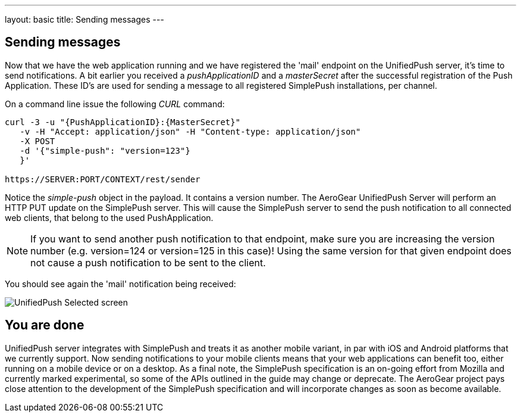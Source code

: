 ---
layout: basic
title: Sending messages
---

== Sending messages

Now that we have the web application running and we have registered the 'mail' endpoint on the UnifiedPush server, it's time to send notifications. A bit earlier you received a _pushApplicationID_ and a _masterSecret_ after the successful registration of the Push Application. These ID’s are used for sending a message to all registered SimplePush installations, per channel.

On a command line issue the following _CURL_ command:

[source,c]
----
curl -3 -u "{PushApplicationID}:{MasterSecret}"
   -v -H "Accept: application/json" -H "Content-type: application/json"
   -X POST
   -d '{"simple-push": "version=123"}
   }'

https://SERVER:PORT/CONTEXT/rest/sender
----

Notice the _simple-push_ object in the payload. It contains a version number. The AeroGear UnifiedPush Server will perform an HTTP PUT update on the SimplePush server. This will cause the SimplePush server to send the push notification to all connected web clients, that belong to the used PushApplication.

[NOTE]
If you want to send another push notification to that endpoint, make sure you are increasing the version number (e.g. version=124 or version=125 in this case)! Using the same version for that given endpoint does not cause a push notification to be sent to the client.

You should see again the 'mail' notification being received:

image:./img/unifiedpush_selected_screen.png[UnifiedPush Selected screen]


== You are done

UnifiedPush server integrates with SimplePush and treats it as another mobile variant, in par with iOS and Android platforms that we currently support. Now sending notifications to your mobile clients means that your web applications can benefit too, either running on a mobile device or on a desktop. As a final note, the SimplePush specification is an on-going effort from Mozilla and currently marked experimental, so some of the APIs outlined in the guide may change or deprecate. The AeroGear project pays close attention to the development of the SimplePush specification and will incorporate changes as soon as become available.  
